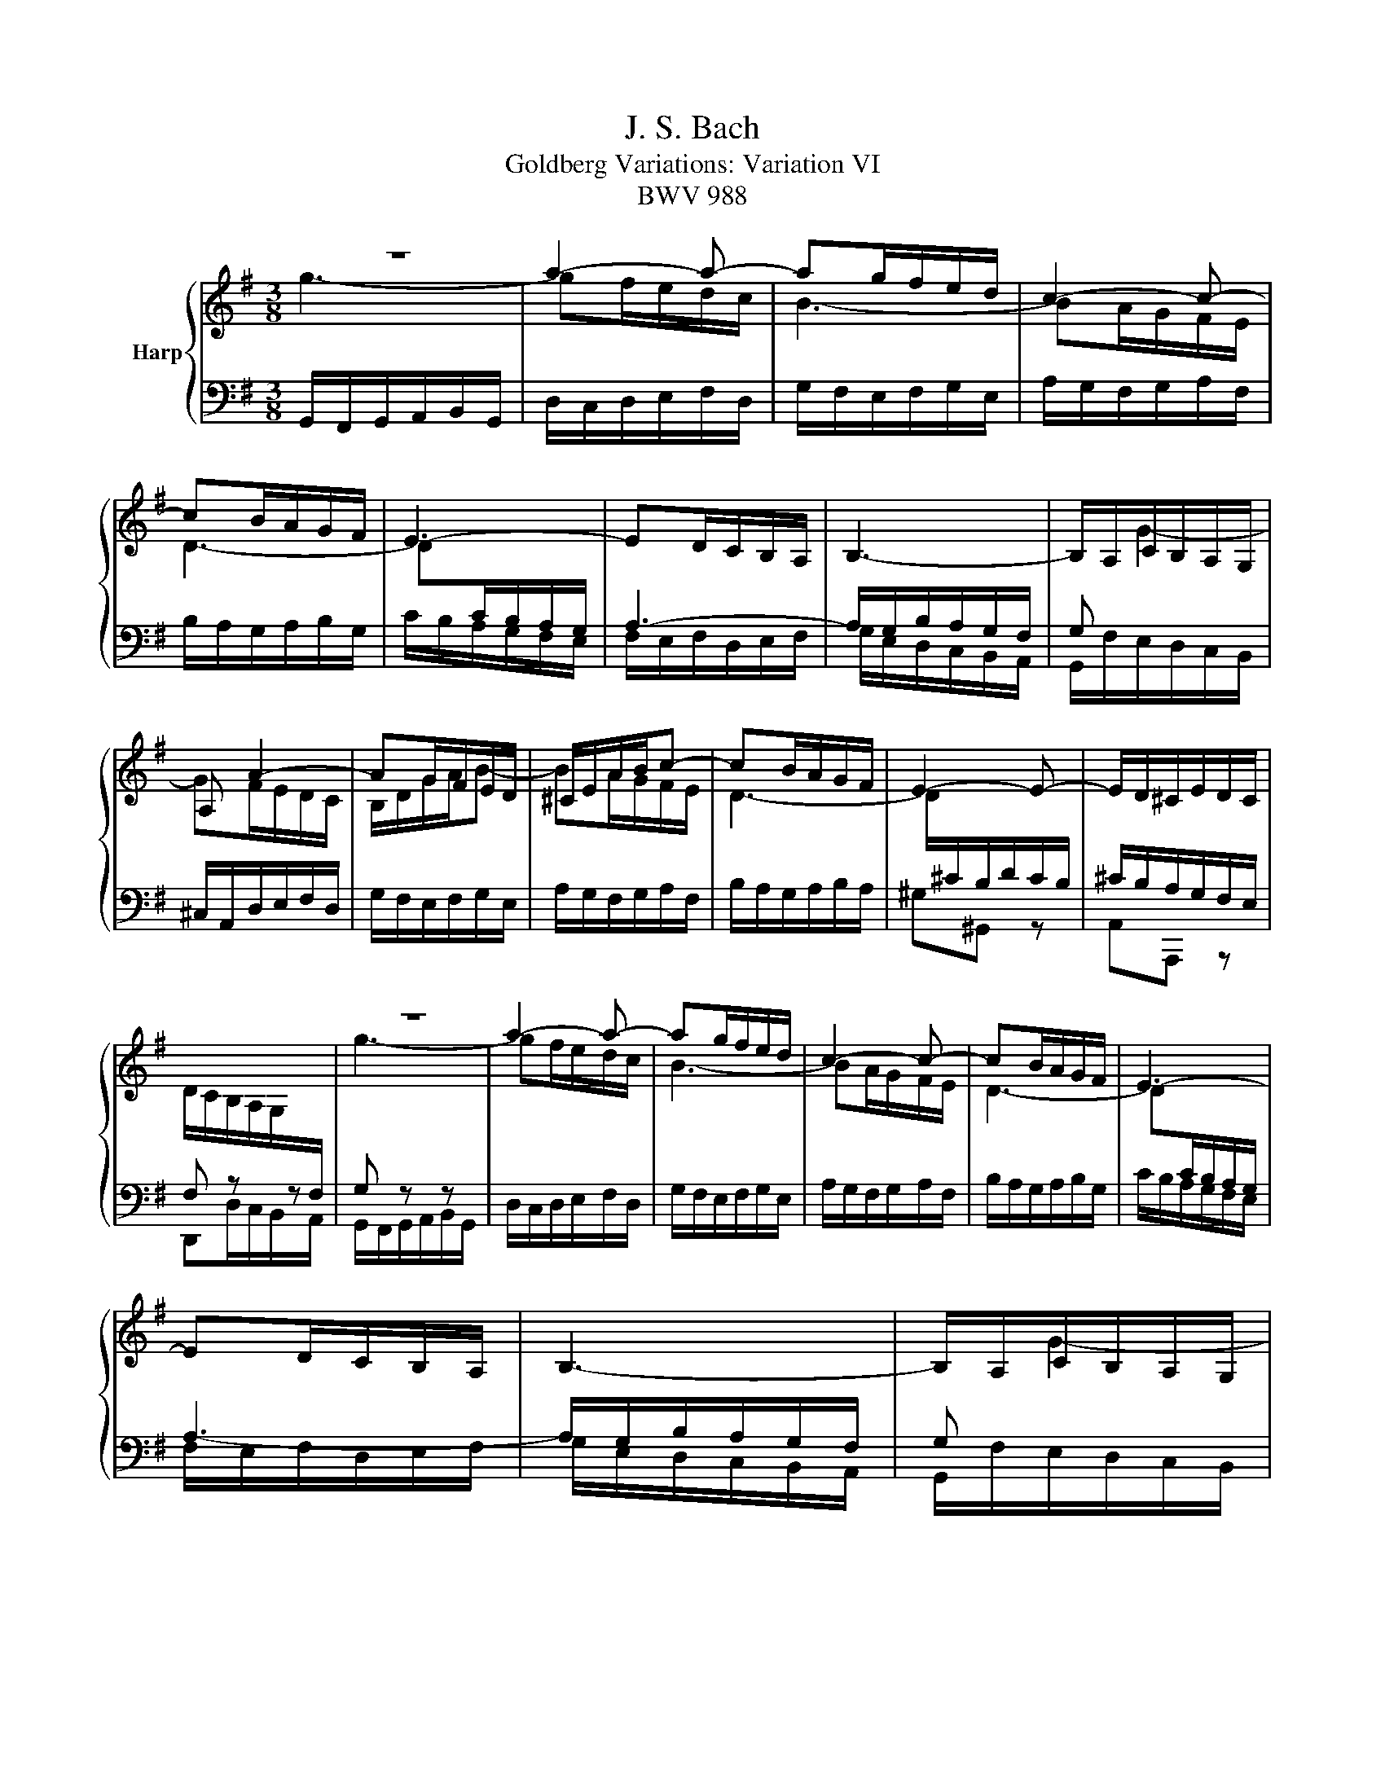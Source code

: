 X:1
T:J. S. Bach
T:Goldberg Variations: Variation VI
T:BWV 988
%%score { ( 1 2 ) | ( 3 4 ) }
L:1/8
M:3/8
K:G
V:1 treble nm="Harp"
V:2 treble 
V:3 bass 
V:4 bass 
V:1
 z3 | a2- a- | ag/f/e/d/ | c2- c- | cB/A/G/F/ | E3- | ED/C/B,/A,/ | B,3- | B,/A,/C/B,/A,/G,/ | %9
 A, A2- | AG/F/E/D/ | ^C/E/A/B/c- | cB/A/G/F/ | E2- E- | E/D/^C/E/D/C/ | %15
 D/C/B,/A,/G,/[I:staff +1]F,/ |[I:staff -1] z3 | a2- a- | ag/f/e/d/ | c2- c- | cB/A/G/F/ | E3- | %22
 ED/C/B,/A,/ | B,3- | B,/A,/C/B,/A,/G,/ | A, A2- | AG/F/E/D/ | ^C/E/A/B/c- | cB/A/G/F/ | E2- E- | %30
 E/D/^C/E/D/C/ | D3 | z3 | b3- | ba/g/f/e/ | ^d =d2- | dc/B/A/G/ | F2- F- | F/E/^D/F/E/D/ | %39
 E/D/C/B,/A,/G,/ | A, z2 | D3- | D/B,/C/A,/C/E/ | F3- | F/^D/E/C/E/G/ | A3- | A/G/F/A/G/F/ | %47
 G/F/E/D/C/B,/ | C z2 | b3- | ba/g/f/e/ | ^d =d2- | dc/B/A/G/ | F2- F- | F/E/^D/F/E/D/ | %55
 E/D/C/B,/A,/G,/ | A, z2 | D3- | D/B,/C/A,/C/E/ | F3- | F/^D/E/C/E/G/ | A3- | A/G/F/A/G/F/ | G3 |] %64
V:2
 g3- | gf/e/d/c/ | B3- | BA/G/F/E/ | D3- | D[I:staff +1]C/B,/A,/G,/ | A,3- | A,/G,/B,/A,/G,/F,/ | %8
 G,[I:staff -1] G2- | GF/E/D/C/ | B,/D/G/A/B- | BA/G/F/E/ | D3- | D/[I:staff +1]^C/B,/D/C/B,/ | %14
 ^C/B,/A,/G,/F,/E,/ | x3 |[I:staff -1] g3- | gf/e/d/c/ | B3- | BA/G/F/E/ | D3- | %21
 D[I:staff +1]C/B,/A,/G,/ | A,3- | A,/G,/B,/A,/G,/F,/ | G,[I:staff -1] G2- | GF/E/D/C/ | %26
 B,/D/G/A/B- | BA/G/F/E/ | D3- | D/[I:staff +1]^C/B,/D/C/B,/ | ^C/B,/A,/G,/F,/E,/ | x3 | %32
[I:staff -1] a3- | ag/f/e/d/ | ^c =c2- | cB/A/^G/F/ | E3- | E/^D/^C/E/D/C/ | ^D/^C/B,/A,/G,/F,/ | %39
 G, z2 | C3- | C/A,/B,/G,/B,/D/ | E3- | E/^C/D/B,/D/F/ | G3- | G/F/E/G/F/E/ | F/E/D/C/B,/A,/ | %47
 G, z2 | a3 | ag/f/e/d/ | ^c =c2- | cB/A/^G/F/ | E3- | E/^D/^C/E/D/C/ | ^D/^C/B,/A,/G,/F,/ | %55
 G, z2 | C3- | C/A,/B,/G,/B,/D/ | E3- | E/^C/D/B,/D/F/ | G3- | G/F/E/G/F/E/ | F/E/D/C/B,/A,/ | %63
 x3 |] %64
V:3
 G,,/F,,/G,,/A,,/B,,/G,,/ | D,/C,/D,/E,/F,/D,/ | G,/F,/E,/F,/G,/E,/ | A,/G,/F,/G,/A,/F,/ | %4
 B,/A,/G,/A,/B,/G,/ | C/B,/A,/G,/F,/E,/ | F,/E,/F,/D,/E,/F,/ | G,/E,/D,/C,/B,,/A,,/ | %8
 G,,/F,/E,/D,/C,/B,,/ | ^C,/A,,/D,/E,/F,/D,/ | G,/F,/E,/F,/G,/E,/ | A,/G,/F,/G,/A,/F,/ | %12
 B,/A,/G,/A,/B,/A,/ | ^G,^G,, z | A,,A,,, z | F, z z | G, z z | D,/C,/D,/E,/F,/D,/ | %18
 G,/F,/E,/F,/G,/E,/ | A,/G,/F,/G,/A,/F,/ | B,/A,/G,/A,/B,/G,/ | C/B,/A,/G,/F,/E,/ | %22
 F,/E,/F,/D,/E,/F,/ | G,/E,/D,/C,/B,,/A,,/ | G,,/F,/E,/D,/C,/B,,/ | ^C,/A,,/D,/E,/F,/D,/ | %26
 G,/F,/E,/F,/G,/E,/ | A,/G,/F,/G,/A,/F,/ | B,/A,/G,/A,/B,/A,/ | ^G,^G,, z | A,,A,,, z | D,,F,,A,, | %32
 D,/^C,/D,/E,/F,/D,/ | G,/F,/E,/F,/G,/E,/ | A,/G,/F,/G,/A,/F,/ | B,/A,/^G,/A,/B,/G,/ | %36
 C/B,/A,/B,/C/B,/ | ^A,^A,, z | B,,B,,, z | E,,E,/D,/C,/B,,/ | A,,/C,/E,/G,/F,/E,/ | F,G,, z | %42
 G,A,, z | A,B,, z | B,C, z | ^C,^C,,C, | D,D,,D, | G,,G,/F,/E,/G,/ | F,/E,/D,/E,/F,/D,/ | %49
 G,/F,/E,/F,/G,/E,/ | A,/G,/F,/G,/A,/F,/ | B,/A,/^G,/A,/B,/G,/ | C/B,/A,/B,/C/B,/ | ^A,^A,, z | %54
 B,,B,,, z | E,,E,/D,/C,/B,,/ | A,,/C,/E,/G,/F,/E,/ | F,G,, z | G,A,, z | A,B,, z | B,C, z | %61
 ^C,^C,,C, | D,D,,D, | G,,D,G, |] %64
V:4
 x3 | x3 | x3 | x3 | x3 | x3 | x3 | x3 | x3 | x3 | x3 | x3 | x3 | x3 | x3 | D,,D,/C,/B,,/A,,/ | %16
 G,,/F,,/G,,/A,,/B,,/G,,/ | x3 | x3 | x3 | x3 | x3 | x3 | x3 | x3 | x3 | x3 | x3 | x3 | x3 | x3 | %31
 x3 | x3 | x3 | x3 | x3 | x3 | x3 | x3 | x3 | x3 | x3 | x3 | x3 | x3 | x3 | x3 | x3 | x3 | x3 | %50
 x3 | x3 | x3 | x3 | x3 | x3 | x3 | x3 | x3 | x3 | x3 | x3 | x3 | x3 |] %64

